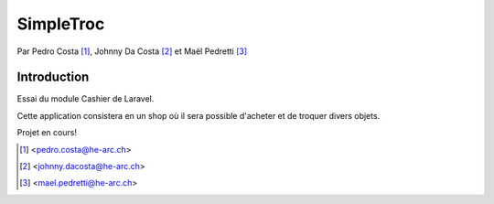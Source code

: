 SimpleTroc
==========

.. image:: https://styleci.io/repos/105137485/shield?branch=master
    :target: https://styleci.io/repos/105137485
    :alt: Build Status

Par Pedro Costa [#pc]_, Johnny Da Costa [#jdc]_ et Maël Pedretti [#mp]_


Introduction
------------

Essai du module Cashier de Laravel.

Cette application consistera en un shop où il sera possible d'acheter et de troquer divers objets.

Projet en cours!



.. [#pc] <pedro.costa@he-arc.ch>
.. [#jdc] <johnny.dacosta@he-arc.ch>
.. [#mp] <mael.pedretti@he-arc.ch>
